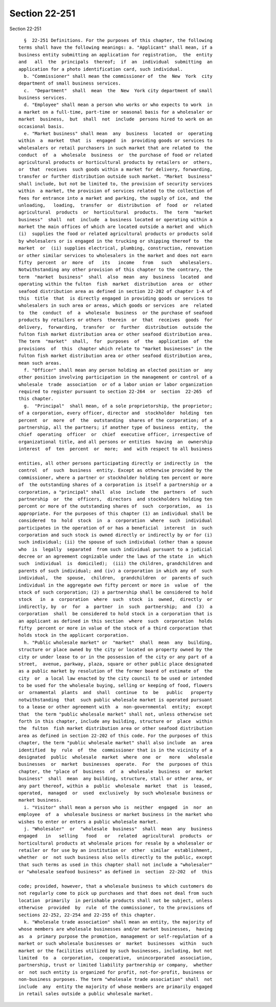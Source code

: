 Section 22-251
==============

Section 22-251 ::    
        
     
        §  22-251 Definitions. For the purposes of this chapter, the following
      terms shall have the following meanings: a. "Applicant" shall mean, if a
      business entity submitting an application for registration,  the  entity
      and   all  the  principals  thereof;  if  an  individual  submitting  an
      application for a photo identification card, such individual.
        b. "Commissioner" shall mean the commissioner of  the  New  York  city
      department of small business services.
        c.  "Department"  shall  mean  the  New  York city department of small
      business services.
        d. "Employee" shall mean a person who works or who expects to work  in
      a market on a full-time, part-time or seasonal basis for a wholesaler or
      market  business,  but  shall  not  include  persons hired to work on an
      occasional basis.
        e. "Market business" shall mean  any  business  located  or  operating
      within  a  market  that  is  engaged  in  providing goods or services to
      wholesalers or retail purchasers in such market that are related to  the
      conduct  of  a  wholesale  business  or  the purchase of food or related
      agricultural products or horticultural products by retailers or  others,
      or  that  receives  such goods within a market for delivery, forwarding,
      transfer or further distribution outside such market. "Market  business"
      shall include, but not be limited to, the provision of security services
      within  a market, the provision of services related to the collection of
      fees for entrance into a market and parking, the supply of ice, and  the
      unloading,   loading,  transfer  or  distribution  of  food  or  related
      agricultural  products  or  horticultural  products.  The  term  "market
      business"  shall  not  include  a business located or operating within a
      market the main offices of which are located outside a market and  which
      (i)  supplies the food or related agricultural products or products sold
      by wholesalers or is engaged in the trucking or shipping thereof to  the
      market  or  (ii) supplies electrical, plumbing, construction, renovation
      or other similar services to wholesalers in the market and does not earn
      fifty  percent  or  more  of   its   income   from   such   wholesalers.
      Notwithstanding any other provision of this chapter to the contrary, the
      term  "market  business"  shall  also  mean  any  business  located  and
      operating within the fulton  fish  market  distribution  area  or  other
      seafood distribution area as defined in section 22-202 of chapter 1-A of
      this  title  that  is directly engaged in providing goods or services to
      wholesalers in such area or areas, which goods or services  are  related
      to  the  conduct  of  a  wholesale  business  or the purchase of seafood
      products by retailers or others  therein  or  that  receives  goods  for
      delivery,  forwarding,  transfer  or  further  distribution  outside the
      fulton fish market distribution area or other seafood distribution area.
      The term  "market"  shall,  for  purposes  of  the  application  of  the
      provisions  of  this  chapter which relate to "market businesses" in the
      fulton fish market distribution area or other seafood distribution area,
      mean such areas.
        f. "Officer" shall mean any person holding an elected position or  any
      other position involving participation in the management or control of a
      wholesale  trade  association  or of a labor union or labor organization
      required to register pursuant to section 22-264  or  section  22-265  of
      this chapter.
        g.  "Principal"  shall mean, of a sole proprietorship, the proprietor;
      of a corporation, every officer, director and  stockholder  holding  ten
      percent  or  more  of  the  outstanding  shares of the corporation; of a
      partnership, all the partners; if another type of business  entity,  the
      chief  operating  officer  or  chief  executive officer, irrespective of
      organizational title, and all persons or entities  having  an  ownership
      interest  of  ten  percent  or  more;  and  with respect to all business
    
      entities, all other persons participating directly or indirectly in  the
      control  of  such  business  entity. Except as otherwise provided by the
      commissioner, where a partner or stockholder holding ten percent or more
      of  the outstanding shares of a corporation is itself a partnership or a
      corporation, a "principal" shall  also  include  the  partners  of  such
      partnership  or  the  officers,  directors  and stockholders holding ten
      percent or more of the outstanding shares of  such  corporation,  as  is
      appropriate. For the purposes of this chapter (1) an individual shall be
      considered  to  hold  stock  in  a  corporation  where  such  individual
      participates in the operation of or has a beneficial  interest  in  such
      corporation and such stock is owned directly or indirectly by or for (i)
      such individual; (ii) the spouse of such individual (other than a spouse
      who  is  legally  separated  from such individual pursuant to a judicial
      decree or an agreement cognizable under the laws of the state  in  which
      such  individual  is  domiciled);  (iii) the children, grandchildren and
      parents of such individual; and (iv) a corporation in which any of  such
      individual,  the  spouse,  children,  grandchildren  or  parents of such
      individual in the aggregate own fifty percent or more in  value  of  the
      stock of such corporation; (2) a partnership shall be considered to hold
      stock   in  a  corporation  where  such  stock  is  owned,  directly  or
      indirectly, by  or  for  a  partner  in  such  partnership;  and  (3)  a
      corporation  shall  be considered to hold stock in a corporation that is
      an applicant as defined in this section  where  such  corporation  holds
      fifty  percent or more in value of the stock of a third corporation that
      holds stock in the applicant corporation.
        h. "Public wholesale market" or  "market"  shall  mean  any  building,
      structure or place owned by the city or located on property owned by the
      city or under lease to or in the possession of the city or any part of a
      street,  avenue, parkway, plaza, square or other public place designated
      as a public market by resolution of the former board of estimate of  the
      city  or  a local law enacted by the city council to be used or intended
      to be used for the wholesale buying, selling or keeping of food, flowers
      or  ornamental  plants  and  shall  continue  to  be   public   property
      notwithstanding  that  such public wholesale market is operated pursuant
      to a lease or other agreement with  a  non-governmental  entity;  except
      that  the term "public wholesale market" shall not, unless otherwise set
      forth in this chapter, include any building, structure or  place  within
      the  fulton  fish market distribution area or other seafood distribution
      area as defined in section 22-202 of this code. For the purposes of this
      chapter, the term "public wholesale market" shall also include  an  area
      identified  by  rule  of  the  commissioner that is in the vicinity of a
      designated  public  wholesale  market  where  one  or   more   wholesale
      businesses  or  market  businesses  operate.  For  the  purposes of this
      chapter, the "place of  business  of  a  wholesale  business  or  market
      business"  shall  mean  any building, structure, stall or other area, or
      any part thereof, within a  public  wholesale  market  that  is  leased,
      operated,  managed  or  used  exclusively  by such wholesale business or
      market business.
        i. "Visitor" shall mean a person who is  neither  engaged  in  nor  an
      employee  of  a  wholesale business or market business in the market who
      wishes to enter or enters a public wholesale market.
        j. "Wholesaler"  or  "wholesale  business"  shall  mean  any  business
      engaged   in   selling   food   or   related  agricultural  products  or
      horticultural products at wholesale prices for resale by a wholesaler or
      retailer or for use by an institution or  other  similar  establishment,
      whether  or  not such business also sells directly to the public, except
      that such terms as used in this chapter shall not include a "wholesaler"
      or "wholesale seafood business" as defined in  section  22-202  of  this
    
      code; provided, however, that a wholesale business to which customers do
      not regularly come to pick up purchases and that does not deal from such
      location  primarily  in perishable products shall not be subject, unless
      otherwise  provided  by  rule  of the commissioner, to the provisions of
      sections 22-252, 22-254 and 22-255 of this chapter.
        k. "Wholesale trade association" shall mean an entity, the majority of
      whose members are wholesale businesses and/or market businesses,  having
      as  a  primary purpose the promotion, management or self-regulation of a
      market or such wholesale businesses or  market  businesses  within  such
      market or the facilities utilized by such businesses, including, but not
      limited  to  a  corporation,  cooperative,  unincorporated  association,
      partnership, trust or limited liability partnership or company,  whether
      or  not such entity is organized for profit, not-for-profit, business or
      non-business purposes. The term "wholesale trade association" shall  not
      include  any  entity the majority of whose members are primarily engaged
      in retail sales outside a public wholesale market.
    
    
    
    
    
    
    